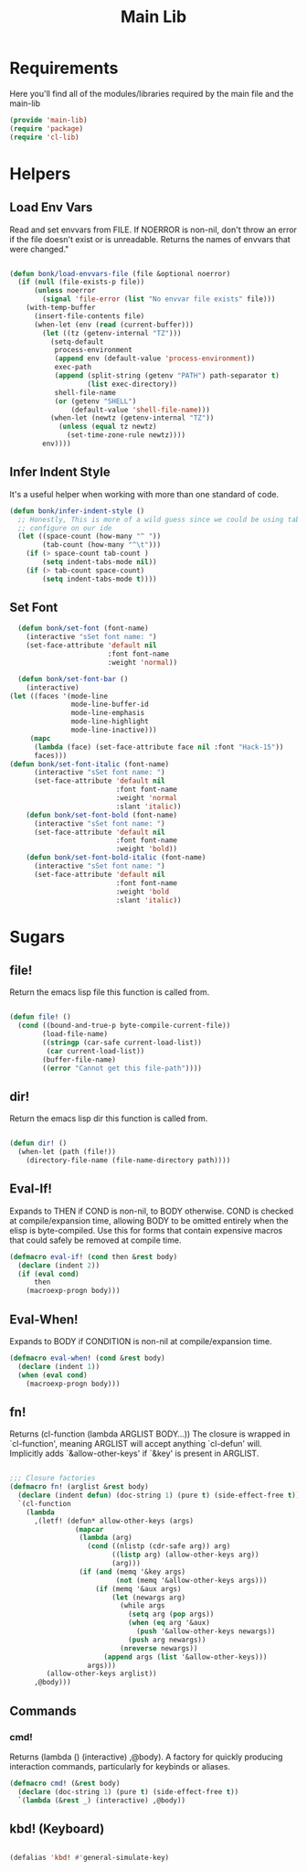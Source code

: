 #+title: Main Lib
#+OPTIONS: toc:t
#+PROPERTY: header-args:emacs-lisp :tangle ./../core/main-lib.el :mkdirp yes

* Requirements

Here you'll find all of the modules/libraries required by the main file and the main-lib

#+begin_src emacs-lisp
  (provide 'main-lib)
  (require 'package)
  (require 'cl-lib)
#+end_src

* Helpers
** Load Env Vars
Read and set envvars from FILE. If NOERROR is non-nil, don't throw an error if the file doesn't exist
or is unreadable. Returns the names of envvars that were changed."
#+begin_src emacs-lisp

  (defun bonk/load-envvars-file (file &optional noerror)
	(if (null (file-exists-p file))
		(unless noerror
		  (signal 'file-error (list "No envvar file exists" file)))
	  (with-temp-buffer
		(insert-file-contents file)
		(when-let (env (read (current-buffer)))
		  (let ((tz (getenv-internal "TZ")))
			(setq-default
			 process-environment
			 (append env (default-value 'process-environment))
			 exec-path
			 (append (split-string (getenv "PATH") path-separator t)
					 (list exec-directory))
			 shell-file-name
			 (or (getenv "SHELL")
				 (default-value 'shell-file-name)))
			(when-let (newtz (getenv-internal "TZ"))
			  (unless (equal tz newtz)
				(set-time-zone-rule newtz))))
		  env))))

  #+end_src

** Infer Indent Style

It's a useful helper when working with more than one standard of code.
  #+begin_src emacs-lisp
	(defun bonk/infer-indent-style ()
	  ;; Honestly, This is more of a wild guess since we could be using tabs and having it wrongly
	  ;; configure on our ide
	  (let ((space-count (how-many "^ "))
			(tab-count (how-many "^\t")))
		(if (> space-count tab-count )
			(setq indent-tabs-mode nil))
		(if (> tab-count space-count)
			(setq indent-tabs-mode t))))

#+end_src

** Set Font
#+begin_src emacs-lisp
	(defun bonk/set-font (font-name)
	  (interactive "sSet font name: ")
	  (set-face-attribute 'default nil
						  :font font-name
						  :weight 'normal))

	(defun bonk/set-font-bar ()
	  (interactive)
  (let ((faces '(mode-line
				 mode-line-buffer-id
				 mode-line-emphasis
				 mode-line-highlight
				 mode-line-inactive)))
	   (mapc
		(lambda (face) (set-face-attribute face nil :font "Hack-15"))
		faces)))
  (defun bonk/set-font-italic (font-name)
		(interactive "sSet font name: ")
		(set-face-attribute 'default nil
							:font font-name
							:weight 'normal
							:slant 'italic))
	  (defun bonk/set-font-bold (font-name)
		(interactive "sSet font name: ")
		(set-face-attribute 'default nil
							:font font-name
							:weight 'bold))
	  (defun bonk/set-font-bold-italic (font-name)
		(interactive "sSet font name: ")
		(set-face-attribute 'default nil
							:font font-name
							:weight 'bold
							:slant 'italic))
#+end_src 

#+RESULTS:
: bonk/set-font-bold-italic

* Sugars
** file!
Return the emacs lisp file this function is called from.

  #+begin_src emacs-lisp

	(defun file! ()
	  (cond ((bound-and-true-p byte-compile-current-file))
			(load-file-name)
			((stringp (car-safe current-load-list))
			 (car current-load-list))
			(buffer-file-name)
			((error "Cannot get this file-path"))))

  #+end_src

** dir! 
Return the emacs lisp dir this function is called from.

#+begin_src emacs-lisp

	(defun dir! ()
	  (when-let (path (file!))
		(directory-file-name (file-name-directory path))))

  #+end_src

** Eval-If!
Expands to THEN if COND is non-nil, to BODY otherwise. COND is checked at compile/expansion time,
allowing BODY to be omitted entirely when the elisp is byte-compiled. Use this for forms that
contain expensive macros that could safely be removed at compile time.

  
  #+begin_src emacs-lisp
	(defmacro eval-if! (cond then &rest body)
	  (declare (indent 2))
	  (if (eval cond)
		  then
		(macroexp-progn body)))

  #+end_src

** Eval-When!
Expands to BODY if CONDITION is non-nil at compile/expansion time.
  
  #+begin_src emacs-lisp
	(defmacro eval-when! (cond &rest body)
	  (declare (indent 1))
	  (when (eval cond)
		(macroexp-progn body)))

  #+end_src

** fn!
Returns (cl-function (lambda ARGLIST BODY...)) The closure is wrapped in `cl-function', meaning
ARGLIST will accept anything `cl-defun' will. Implicitly adds `&allow-other-keys' if `&key' is
present in ARGLIST.

  #+begin_src emacs-lisp

	;;; Closure factories
	(defmacro fn! (arglist &rest body)
	  (declare (indent defun) (doc-string 1) (pure t) (side-effect-free t))
	  `(cl-function
		(lambda
		  ,(letf! (defun* allow-other-keys (args)
					(mapcar
					 (lambda (arg)
					   (cond ((nlistp (cdr-safe arg)) arg)
							 ((listp arg) (allow-other-keys arg))
							 (arg)))
					 (if (and (memq '&key args)
							  (not (memq '&allow-other-keys args)))
						 (if (memq '&aux args)
							 (let (newargs arg)
							   (while args
								 (setq arg (pop args))
								 (when (eq arg '&aux)
								   (push '&allow-other-keys newargs))
								 (push arg newargs))
							   (nreverse newargs))
						   (append args (list '&allow-other-keys)))
					   args)))
			 (allow-other-keys arglist))
		  ,@body)))

  #+end_src

** Commands

*** cmd!
  
Returns (lambda () (interactive) ,@body). A factory for quickly producing interaction commands,
particularly for keybinds or aliases.

  #+begin_src emacs-lisp
	(defmacro cmd! (&rest body)
	  (declare (doc-string 1) (pure t) (side-effect-free t))
	  `(lambda (&rest _) (interactive) ,@body))

  #+end_src


** kbd! (Keyboard) 

  #+begin_src emacs-lisp

	(defalias 'kbd! #'general-simulate-key)

  #+end_src
